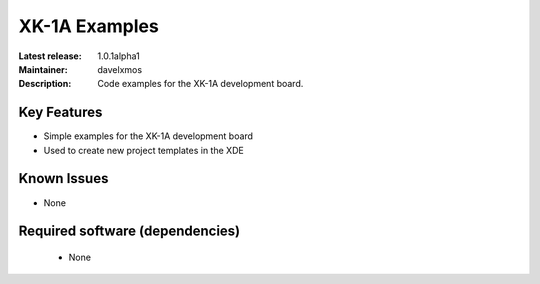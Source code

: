 XK-1A Examples
.............

:Latest release: 1.0.1alpha1
:Maintainer: davelxmos
:Description: Code examples for the XK-1A development board.


Key Features
============

* Simple examples for the XK-1A development board
* Used to create new project templates in the XDE

Known Issues
============

* None

Required software (dependencies)
================================

  * None

